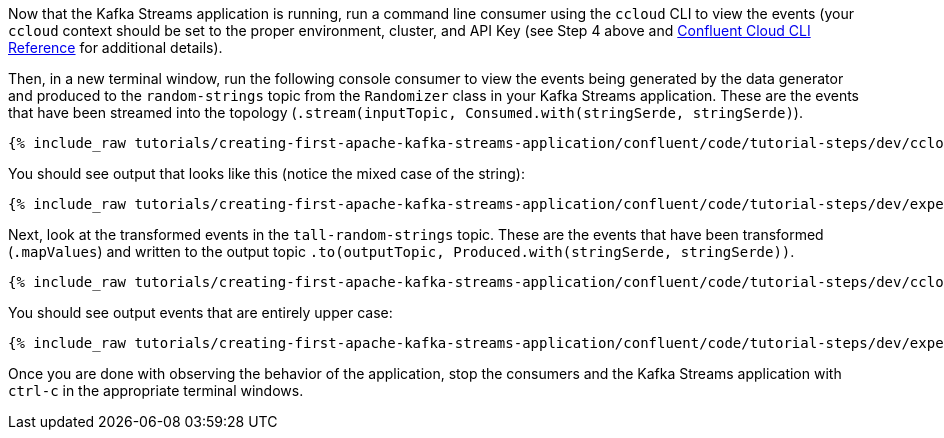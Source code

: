 Now that the Kafka Streams application is running, run a command line consumer using the `ccloud` CLI to view the events (your `ccloud` context should be set to the proper environment, cluster, and API Key (see Step 4 above and https://docs.confluent.io/ccloud-cli/current/command-reference/index.html[Confluent Cloud CLI Reference] for additional details).

Then, in a new terminal window, run the following console consumer to view the events being generated by the data generator and produced to the `random-strings` topic from the `Randomizer` class in your Kafka Streams application. These are the events that have been streamed into the topology (`.stream(inputTopic, Consumed.with(stringSerde, stringSerde)`).

+++++
<pre class="snippet"><code class="shell">{% include_raw tutorials/creating-first-apache-kafka-streams-application/confluent/code/tutorial-steps/dev/ccloud-consumer.sh %}</code></pre>
+++++

You should see output that looks like this (notice the mixed case of the string):

+++++
<pre class="snippet"><code class="shell">{% include_raw tutorials/creating-first-apache-kafka-streams-application/confluent/code/tutorial-steps/dev/expected-consume-output.txt %}</code></pre>
+++++

Next, look at the transformed events in the `tall-random-strings` topic. These are the events that have been transformed (`.mapValues`) and written to the output topic `.to(outputTopic, Produced.with(stringSerde, stringSerde))`.

+++++
<pre class="snippet"><code class="shell">{% include_raw tutorials/creating-first-apache-kafka-streams-application/confluent/code/tutorial-steps/dev/ccloud-consumer-transformed.sh %}</code></pre>
+++++

You should see output events that are entirely upper case:

+++++
<pre class="snippet"><code class="shell">{% include_raw tutorials/creating-first-apache-kafka-streams-application/confluent/code/tutorial-steps/dev/expected-consume-transformed-output.txt %}</code></pre>
+++++

Once you are done with observing the behavior of the application, stop the consumers and the Kafka Streams application with `ctrl-c` in the appropriate terminal windows.

